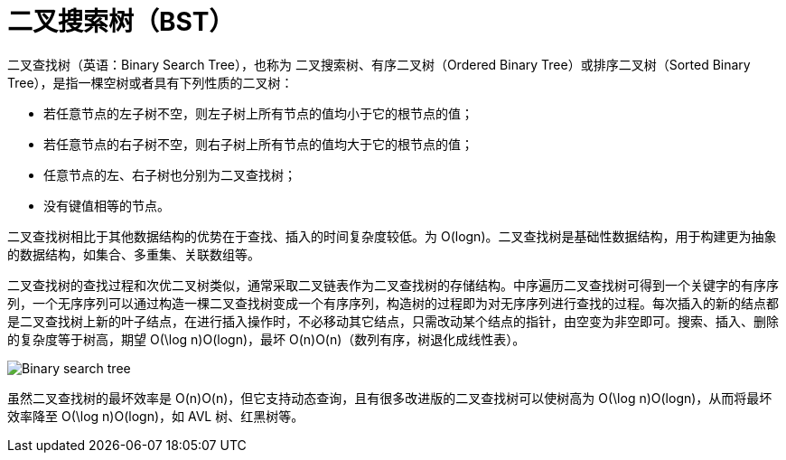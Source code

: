 = 二叉搜索树（BST）
:toc: right
:toc-title: 目录

二叉查找树（英语：Binary Search Tree），也称为 二叉搜索树、有序二叉树（Ordered Binary Tree）或排序二叉树（Sorted Binary Tree），是指一棵空树或者具有下列性质的二叉树：

- 若任意节点的左子树不空，则左子树上所有节点的值均小于它的根节点的值；
- 若任意节点的右子树不空，则右子树上所有节点的值均大于它的根节点的值；
- 任意节点的左、右子树也分别为二叉查找树；
- 没有键值相等的节点。

二叉查找树相比于其他数据结构的优势在于查找、插入的时间复杂度较低。为 O(logn)。二叉查找树是基础性数据结构，用于构建更为抽象的数据结构，如集合、多重集、关联数组等。

二叉查找树的查找过程和次优二叉树类似，通常采取二叉链表作为二叉查找树的存储结构。中序遍历二叉查找树可得到一个关键字的有序序列，一个无序序列可以通过构造一棵二叉查找树变成一个有序序列，构造树的过程即为对无序序列进行查找的过程。每次插入的新的结点都是二叉查找树上新的叶子结点，在进行插入操作时，不必移动其它结点，只需改动某个结点的指针，由空变为非空即可。搜索、插入、删除的复杂度等于树高，期望 O(\log n)O(logn)，最坏 O(n)O(n)（数列有序，树退化成线性表）。

image:Binary_search_tree.svg[]


虽然二叉查找树的最坏效率是 O(n)O(n)，但它支持动态查询，且有很多改进版的二叉查找树可以使树高为 O(\log n)O(logn)，从而将最坏效率降至 O(\log n)O(logn)，如 AVL 树、红黑树等。



